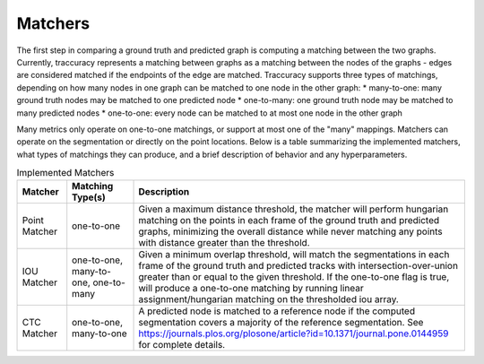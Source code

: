 Matchers
========

The first step in comparing a ground truth and predicted graph is computing a matching
between the two graphs. Currently, traccuracy represents a matching between graphs
as a matching between the nodes of the graphs - edges are considered matched if the
endpoints of the edge are matched. Traccuracy supports three types of matchings, depending
on how many nodes in one graph can be matched to one node in the other graph: 
* many-to-one: many ground truth nodes may be matched to one predicted node
* one-to-many: one ground truth node may be matched to many predicted nodes
* one-to-one: every node can be matched to at most one node in the other graph

Many metrics only operate on one-to-one matchings, or support at most one of the "many"
mappings. Matchers can operate on the segmentation or directly on the point locations.
Below is a table summarizing the implemented matchers, what types of matchings
they can produce, and a brief description of behavior and any hyperparameters.

.. list-table:: Implemented Matchers
    :widths: auto
    :header-rows: 1

    * - Matcher
      - Matching Type(s)
      - Description
    * - Point Matcher
      - one-to-one
      - Given a maximum distance threshold, the matcher will perform hungarian matching on the points in each
        frame of the ground truth and predicted graphs, minimizing the overall distance while
        never matching any points with distance greater than the threshold.
    * - IOU Matcher
      - one-to-one, many-to-one, one-to-many
      - Given a minimum overlap threshold, will match the segmentations
        in each frame of the ground truth and predicted tracks with 
        intersection-over-union greater than or equal to the given threshold.
        If the one-to-one flag is true, will produce a one-to-one matching by running
        linear assignment/hungarian matching on the thresholded iou array.
    * - CTC Matcher
      - one-to-one, many-to-one
      - A predicted node is matched to a reference node if the computed
        segmentation covers a majority of the reference segmentation.
        See https://journals.plos.org/plosone/article?id=10.1371/journal.pone.0144959
        for complete details.
